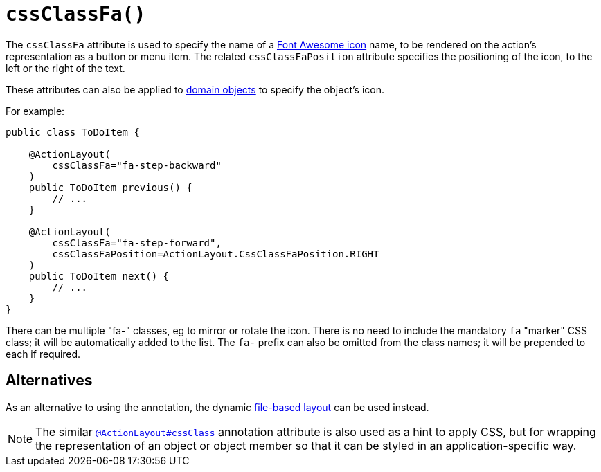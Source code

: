 [#cssClassFa]
= `cssClassFa()`

:Notice: Licensed to the Apache Software Foundation (ASF) under one or more contributor license agreements. See the NOTICE file distributed with this work for additional information regarding copyright ownership. The ASF licenses this file to you under the Apache License, Version 2.0 (the "License"); you may not use this file except in compliance with the License. You may obtain a copy of the License at. http://www.apache.org/licenses/LICENSE-2.0 . Unless required by applicable law or agreed to in writing, software distributed under the License is distributed on an "AS IS" BASIS, WITHOUT WARRANTIES OR  CONDITIONS OF ANY KIND, either express or implied. See the License for the specific language governing permissions and limitations under the License.
:page-partial:


The `cssClassFa` attribute is used to specify the name of a link:http://fortawesome.github.io/Font-Awesome/icons/[Font Awesome icon] name, to be rendered on the action's representation as a button or menu item.
The related `cssClassFaPosition` attribute specifies the positioning of the icon, to the left or the right of the text.

These attributes can also be applied to xref:refguide:applib-ant:DomainObjectLayout.adoc#cssClassFa[domain objects] to specify the object's icon.

For example:

[source,java]
----
public class ToDoItem {

    @ActionLayout(
        cssClassFa="fa-step-backward"
    )
    public ToDoItem previous() {
        // ...
    }

    @ActionLayout(
        cssClassFa="fa-step-forward",
        cssClassFaPosition=ActionLayout.CssClassFaPosition.RIGHT
    )
    public ToDoItem next() {
        // ...
    }
}
----

There can be multiple "fa-" classes, eg to mirror or rotate the icon.
There is no need to include the mandatory `fa` "marker" CSS class; it will be automatically added to the list.
The `fa-` prefix can also be omitted from the class names; it will be prepended to each if required.

== Alternatives

As an alternative to using the annotation, the dynamic xref:userguide:fun:ui.adoc#object-layout[file-based layout] can be used instead.

[NOTE]
====
The similar xref:refguide:applib-ant:ActionLayout.adoc#cssClass[`@ActionLayout#cssClass`] annotation attribute is also used as a hint to apply CSS, but for wrapping the representation of an object or object member so that it can be styled in an application-specific way.
====

